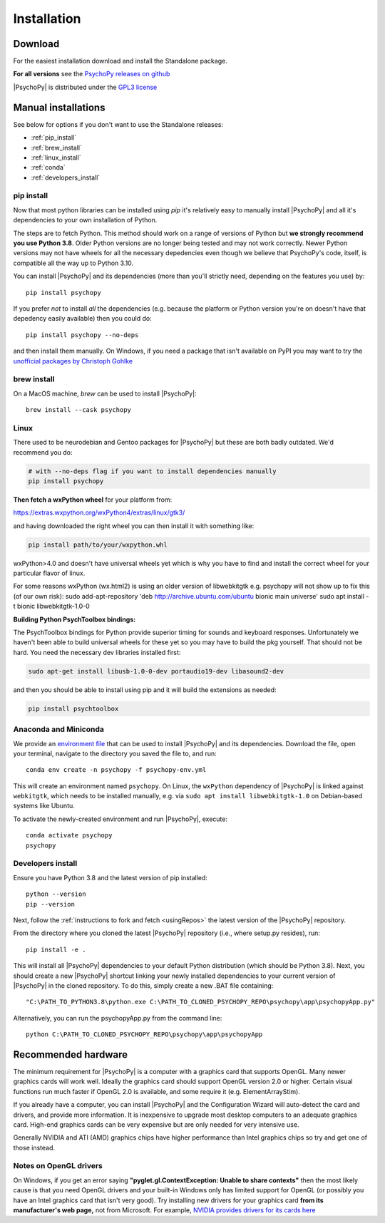 Installation
===============

.. _download:

Download
-----------

For the easiest installation download and install the Standalone package.

.. raw:: html

   <script src="https://cdn.jsdelivr.net/npm/ua-parser-js@1/dist/ua-parser.min.js"></script>
   <script>

    let filename;
    let url;
    let version='2023.2.3';

    let clientInfo = UAParser(navigator.userAgent);
    var osLabel;
    var arch = clientInfo.cpu.architecture;
    // create the platform dependent strings
    if (navigator.platform == 'Win32' && clientInfo.cpu.architecture == 'amd64') {
      osLabel = clientInfo.os.name+" "+clientInfo.cpu.architecture;
      filename = '  Standalone PsychoPy<sup>®</sup> '+version+' for 64bit Windows (using Python3.8)';
      url = 'https://github.com/psychopy/psychopy/releases/download/'+version+'/StandalonePsychoPy-'+version+'-win64.exe';
    }
    else if (clientInfo.os.name == 'Mac OS') {
      osLabel = 'macOS';
      filename = '  Standalone PsychoPy '+version+' for macOS';
      url = 'https://github.com/psychopy/psychopy/releases/download/'+version+'/StandalonePsychoPy-'+version+'-macOS.dmg';
    }
    else {
      osLabel = clientInfo.os.name+" ("+clientInfo.cpu.architecture+")";
      filename = 'installing using pip';
      url = '#linux';
    }

    document.write( "<br><center>To install PsychoPy on <strong>"+osLabel+"</strong> we recommend<br>");
    document.write( "<button class='btn-primary btn-lg' onclick='window.location.href=url'>" +
        "<i class='fa fa-download'></i>" + filename + "</button></center><br>" );

   </script>

**For all versions** see the `PsychoPy releases on github <https://github.com/psychopy/psychopy/releases>`_

|PsychoPy| is distributed under the `GPL3 license <https://github.com/psychopy/psychopy/blob/master/LICENSE>`_

.. _manual_install:

Manual installations
---------------------

See below for options if you don't want to use the Standalone releases:

* :ref:`pip_install`
* :ref:`brew_install`
* :ref:`linux_install`
* :ref:`conda`
* :ref:`developers_install`

.. _pip_install:

pip install
~~~~~~~~~~~~~~~~~

Now that most python libraries can be installed using `pip` it's relatively easy
to manually install |PsychoPy| and all it's dependencies to your own installation
of Python.

The steps are to fetch Python. This method should work on a range of versions of Python
but **we strongly recommend you use Python 3.8**. Older Python versions are no longer being tested and
may not work correctly. Newer Python versions may not have wheels for all the necessary
depedencies even though we believe that PsychoPy's code, itself, is compatible all the way up
to Python 3.10.

You can install |PsychoPy| and its dependencies (more than you'll strictly need, depending on the features you use)
by::

  pip install psychopy

If you prefer *not* to install *all* the dependencies (e.g. because the platform or Python version you're
on doesn't have that depedency easily available) then you could do::

  pip install psychopy --no-deps

and then install them manually. On Windows, if you need a package that isn't available on PyPI you
may want to try the `unofficial packages by Christoph Gohlke <https://www.lfd.uci.edu/~gohlke/pythonlibs/>`_

.. _brew_install:

brew install
~~~~~~~~~~~~~~~~~

On a MacOS machine, `brew` can be used to install |PsychoPy|::

  brew install --cask psychopy

.. _linux_install:

Linux
~~~~~~~~~~~~~~~~~

There used to be neurodebian and Gentoo packages for |PsychoPy| but these are both
badly outdated. We'd recommend you do:

.. code-block:: bash

    # with --no-deps flag if you want to install dependencies manually
    pip install psychopy

**Then fetch a wxPython wheel** for your platform from:

https://extras.wxpython.org/wxPython4/extras/linux/gtk3/

and having downloaded the right wheel you can then install it with something like:

.. code-block:: bash

  pip install path/to/your/wxpython.whl

wxPython>4.0 and doesn't have universal wheels yet which is why you have to
find and install the correct wheel for your particular flavor of linux.

For some reasons wxPython (wx.html2) is using an older version of libwebkitgtk
e.g. psychopy will not show up
to fix this (of our own risk):
sudo add-apt-repository 'deb http://archive.ubuntu.com/ubuntu bionic main universe'
sudo apt install -t bionic libwebkitgtk-1.0-0



**Building Python PsychToolbox bindings:**

The PsychToolbox bindings for Python provide superior timing for sounds and
keyboard responses. Unfortunately we haven't been able to build universal wheels
for these yet so you may have to build the pkg yourself. That should not be hard.
You need the necessary dev libraries installed first:

.. code-block:: bash

    sudo apt-get install libusb-1.0-0-dev portaudio19-dev libasound2-dev

and then you should be able to install using pip and it will build the extensions
as needed:

.. code-block:: bash

    pip install psychtoolbox


.. _conda:

Anaconda and Miniconda
~~~~~~~~~~~~~~~~~~~~~~

We provide an `environment file <https://raw.githubusercontent.com/psychopy/psychopy/master/conda/psychopy-env.yml>`_
that can be used to install |PsychoPy| and its dependencies. Download the file,
open your terminal, navigate to the directory you saved the file to, and run::

  conda env create -n psychopy -f psychopy-env.yml

This will create an environment named ``psychopy``. On Linux, the ``wxPython`` dependency of |PsychoPy| is linked
against ``webkitgtk``, which needs to be installed manually, e.g. via ``sudo apt install libwebkitgtk-1.0`` on Debian-based
systems like Ubuntu.

To activate the newly-created environment and run |PsychoPy|, execute::

  conda activate psychopy
  psychopy

.. _developers_install:

Developers install
~~~~~~~~~~~~~~~~~~~~~~

Ensure you have Python 3.8 and the latest version of pip installed::

  python --version
  pip --version

Next, follow the :ref:`instructions to fork and fetch <usingRepos>` the latest version of the |PsychoPy| repository.

From the directory where you cloned the latest |PsychoPy| repository (i.e., where setup.py resides), run::

  pip install -e .

This will install all |PsychoPy| dependencies to your default Python distribution (which should be Python 3.8). Next, you should create a new |PsychoPy| shortcut linking your newly installed dependencies to your current version of |PsychoPy| in the cloned repository. To do this, simply create a new .BAT file containing::

"C:\PATH_TO_PYTHON3.8\python.exe C:\PATH_TO_CLONED_PSYCHOPY_REPO\psychopy\app\psychopyApp.py"

Alternatively, you can run the psychopyApp.py from the command line::

  python C:\PATH_TO_CLONED_PSYCHOPY_REPO\psychopy\app\psychopyApp

.. _hardware:

Recommended hardware
---------------------------

The minimum requirement for |PsychoPy| is a computer with a graphics card that
supports OpenGL. Many newer graphics cards will work well. Ideally the graphics
card should support OpenGL version 2.0 or higher. Certain visual functions run
much faster if OpenGL 2.0 is available, and some require it (e.g. ElementArrayStim).

If you already have a computer, you can install |PsychoPy| and the Configuration
Wizard will auto-detect the card and drivers, and provide more information. It
is inexpensive to upgrade most desktop computers to an adequate graphics card.
High-end graphics cards can be very expensive but are only needed for very
intensive use.

Generally NVIDIA and ATI (AMD) graphics chips have higher performance than
Intel graphics chips so try and get one of those instead.

Notes on OpenGL drivers
~~~~~~~~~~~~~~~~~~~~~~~~

On Windows, if you get an error saying
**"pyglet.gl.ContextException: Unable to share contexts"** then the most likely
cause is that you need OpenGL drivers and your built-in Windows only has limited
support for OpenGL (or possibly you have an Intel graphics card that isn't very
good). Try installing new drivers for your graphics card **from its
manufacturer's web page,** not from Microsoft. For example, `NVIDIA provides
drivers for its cards here <https://www.nvidia.com/Download/index.aspx>`_
